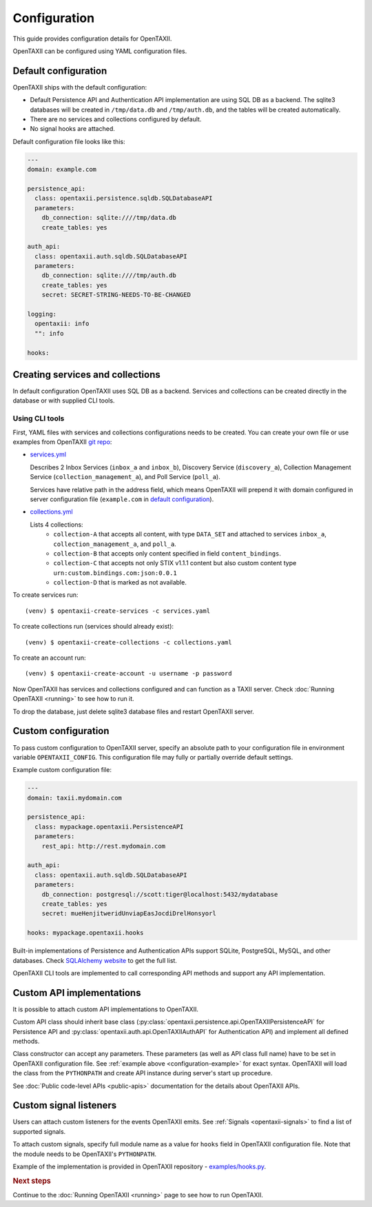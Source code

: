 =============
Configuration
=============

.. highlight:: sh

This guide provides configuration details for OpenTAXII.

OpenTAXII can be configured using YAML configuration files.

Default configuration
=====================

OpenTAXII ships with the default configuration:

* Default Persistence API and Authentication API implementation are using SQL DB
  as a backend. The sqlite3 databases will be created in ``/tmp/data.db`` and ``/tmp/auth.db``,
  and the tables will be created automatically.
* There are no services and collections configured by default.
* No signal hooks are attached.

Default configuration file looks like this:

.. code-block:: yaml

    ---
    domain: example.com

    persistence_api:
      class: opentaxii.persistence.sqldb.SQLDatabaseAPI
      parameters:
        db_connection: sqlite:////tmp/data.db
        create_tables: yes

    auth_api:
      class: opentaxii.auth.sqldb.SQLDatabaseAPI
      parameters:
        db_connection: sqlite:////tmp/auth.db
        create_tables: yes
        secret: SECRET-STRING-NEEDS-TO-BE-CHANGED

    logging:
      opentaxii: info
      "": info

    hooks: 


Creating services and collections
=================================

In default configuration OpenTAXII uses SQL DB as a backend. Services and collections can be
created directly in the database or with supplied CLI tools.

Using CLI tools
----------------------------------------------------------

First, YAML files with services and collections configurations needs to be created. You can create your own file
or use examples from OpenTAXII `git repo <https://github.com/Intelworks/OpenTAXII>`_:

* `services.yml <https://raw.githubusercontent.com/Intelworks/OpenTAXII/master/examples/services.yml>`_

  Describes 2 Inbox Services (``inbox_a`` and ``inbox_b``), Discovery Service (``discovery_a``),
  Collection Management Service (``collection_management_a``), and Poll Service (``poll_a``).

  Services have relative path in the address field, which means OpenTAXII will prepend it with
  domain configured in server configuration file (``example.com`` in `default configuration`_).

* `collections.yml <https://raw.githubusercontent.com/Intelworks/OpenTAXII/master/examples/collections.yml>`_

  Lists 4 collections: 
    * ``collection-A`` that accepts all content, with type ``DATA_SET`` and attached to services
      ``inbox_a``, ``collection_management_a``, and ``poll_a``.
    * ``collection-B`` that accepts only content specified in field ``content_bindings``.
    * ``collection-C`` that accepts not only STIX v1.1.1 content but also custom content type ``urn:custom.bindings.com:json:0.0.1``
    * ``collection-D`` that is marked as not available.

To create services run::

  (venv) $ opentaxii-create-services -c services.yaml

To create collections run (services should already exist)::

  (venv) $ opentaxii-create-collections -c collections.yaml

To create an account run::

  (venv) $ opentaxii-create-account -u username -p password

Now OpenTAXII has services and collections configured and can function as a TAXII server.
Check :doc:`Running OpenTAXII <running>` to see how to run it.

To drop the database, just delete sqlite3 database files and restart OpenTAXII server.

Custom configuration
====================

To pass custom configuration to OpenTAXII server, specify an absolute path to your
configuration file in environment variable ``OPENTAXII_CONFIG``. This configuration
file may fully or partially override default settings.

Example custom configuration file:

.. _configuration-example:

.. code-block:: yaml

    ---
    domain: taxii.mydomain.com

    persistence_api:
      class: mypackage.opentaxii.PersistenceAPI
      parameters:
        rest_api: http://rest.mydomain.com

    auth_api:
      class: opentaxii.auth.sqldb.SQLDatabaseAPI
      parameters:
        db_connection: postgresql://scott:tiger@localhost:5432/mydatabase
        create_tables: yes
        secret: mueHenjitweridUnviapEasJocdiDrelHonsyorl

    hooks: mypackage.opentaxii.hooks

Built-in implementations of Persistence and Authentication APIs support SQLite,
PostgreSQL, MySQL, and other databases. Check `SQLAlchemy website <http://www.sqlalchemy.org/>`_
to get the full list.

OpenTAXII CLI tools are implemented to call corresponding API methods and support any API implementation.


.. _custom-api-implementations:

Custom API implementations
==========================

It is possible to attach custom API implementations to OpenTAXII.

Custom API class should inherit base class
(:py:class:`opentaxii.persistence.api.OpenTAXIIPersistenceAPI` for Persistence API and 
:py:class:`opentaxii.auth.api.OpenTAXIIAuthAPI` for Authentication API) and implement all defined methods.

Class constructor can accept any parameters. These parameters (as well as API class full name)
have to be set in OpenTAXII configuration file. See :ref:`example above <configuration-example>` for exact syntax.
OpenTAXII will load the class from the ``PYTHONPATH`` and create API instance during server's start up procedure.

See :doc:`Public code-level APIs <public-apis>` documentation for the details about OpenTAXII APIs.


.. _custom-signals:

Custom signal listeners
=======================

Users can attach custom listeners for the events OpenTAXII emits. See :ref:`Signals <opentaxii-signals>` to find
a list of supported signals.

To attach custom signals, specify full module name as a value for ``hooks`` field in OpenTAXII configuration file.
Note that the module needs to be OpenTAXII's ``PYTHONPATH``.

Example of the implementation is provided in OpenTAXII repository - `examples/hooks.py <https://raw.githubusercontent.com/Intelworks/OpenTAXII/master/examples/hooks.py>`_.


.. rubric:: Next steps

Continue to the :doc:`Running OpenTAXII <running>` page to see how to run OpenTAXII.


.. vim: set spell spelllang=en:
